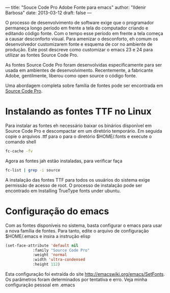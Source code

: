 ---
title: "Souce Code Pro Adobe Fonte para emacs"
author: "Ildenir Barbosa"
date: 2013-03-12
draft: false
---

O processo de desenvolvimento de software exige que o programador
permaneça longo período em frente a tela do computador criando e
editando código fonte. Com o tempo esse período em frente a tela
começa a causar desconforto visual. Para amenizar o desconforto, eh
comum os desenvolvedor customizarem fonte e esquema de cor no ambiente
de produção. Este post descreve como customizar o emacs 23 e 24 para
utilizar as fontes Source Code Pro.

[[../images/sourcepro_screen.jpg]]

As fontes Source Code Pro foram desenvolvidas especificamente para ser
usada em ambientes de desenvolvimento. Recentemente, a fabricante
Adobe, gentilmente, liberou como open source o código fonte.

Uma abordagem completa sobre família de fontes pode ser encontrada em
[[http://blogs.adobe.com/typblography/2012/09/source-code-pro.html][Source Code Pro]].


* Instalando as fontes TTF no Linux

Para instalar as fontes eh necessário baixar os binários disponível em
Source Code Pro e descompactar em um diretório temporário. Em seguida
copie o arquivos .ttf para o para o diretório $HOME/.fonts e execute o
comando shell


#+BEGIN_SRC sh
    fc-cache -fv
#+END_SRC


Agora as fontes jah estão instaladas, para verificar faça

#+BEGIN_SRC sh
    fc-list | grep -i source
#+END_SRC

A instalação das fontes TTF para todos os usuários do sistema exige
permissão de acesso de root. O processo de instalação pode ser
encontrado em Installing TrueType fonts under ubuntu.

* Configuração do emacs

Com as fontes disponíveis no sistema, basta configurar o emacs para
usar a nova família de fontes. Para tanto, edite o arquivo de
configuração $HOME/.emacs e insira a instrução elisp

#+BEGIN_SRC emacs-lisp
  (set-face-attribute 'default nil
		      :family "Source Code Pro"
		      :weight 'normal
		      :width 'ultra-condensed
		      :height 112)
#+END_SRC

Esta configuração foi extraída do site
http://emacswiki.org/emacs/SetFonts. Os parâmetros foram determinados
por tentativa e erro. Veja minha configuração pessoal em .emacs
